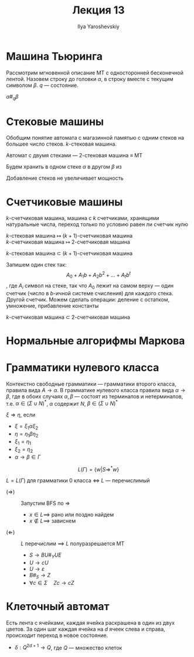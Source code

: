 #+LATEX_CLASS: general
#+TITLE: Лекция 13
#+AUTHOR: Ilya Yaroshevskiy

* Машина Тьюринга
\label{13_mt}
Рассмотрим мгновенной описание МТ с односторонней бесконечной
лентой. Назовем строку до головки \(\alpha\), в строку вместе с
текущим символом \(\beta\). \(q\) --- состояние.
#+begin_symb org
\(\alpha \#_q \beta\)
#+end_symb

* Стековые машины
Обобщим понятие автомата с магазинной памятью с одним стеков на большее число стеков. \(k\)-стековая машина.
#+begin_theorem org
Автомат с двумя стеками --- 2-стековая машина \(\equiv\) МТ
#+end_theorem
#+begin_proof org
Будем хранить в одном стеке \(\alpha\) в другом \(\beta\) из \ref{13_mt}
#+end_proof
#+begin_remark org
Добавление стеков не увеличивает мощность
#+end_remark
* Счетчиковые машины
#+begin_definition org
\(k\)-счетчиковая машина, машина с \(k\) счетчиками, хранящими
натуральные числа, переход только по условию равен ли счетчик нулю
#+end_definition
\(k\)-стековая машина \(\mapsto\) \((k + 1)\)-счетчиковая машина \\
\(k\)-счетчиковая машина \(\mapsto\) 2-счетчиковая машина
#+begin_theorem org
\(k\)-стековая машина \(\subset\) \((k + 1)\)-счетчиковая машина
#+end_theorem
#+begin_proof org
Запишем один стек так:
\[ A_0 + A_1b + A_2b^2 + \dots + A_tb^t \]
, где \(A_i\) символ на стеке, так что \(A_0\) лежит на самом верху --- один счетчик (число в \(b\)-ичной системе счисления) для каждого стека. Другой счетчик. Можем сделать операции: деление с остатком, умножение, прибавление константы
\todo
#+end_proof
#+begin_theorem org
\(k\)-счетчиковая машина \(\subset\) 2-счетчиковая машина
#+end_theorem
#+begin_proof org
\todo
#+end_proof
* Нормальные алгорифмы Маркова
\todo
* Грамматики нулевого класса
Контекстно свободные грамматики --- грамматики второго класса, правила вида \(A \to \alpha\). В грамматике нулевого класса правила вида \(\alpha \to \beta\), где в обоих случаях \(\alpha, \beta\) --- состоят из терминалов и нетерминалов, т.е. \(\alpha \in (\Sigma \cup N)^*\), \(\alpha\) содержит \(N\), \(\beta \in (\Sigma \cup N)^*\)
#+begin_definition org
\(\xi \Rightarrow \eta\), если
- \(\xi = \xi_1 \alpha \xi_2\)
- \(\eta = \eta_1 \beta \eta_2\)
- \(\xi_1 = \eta_1\)
- \(\xi_2 = \eta_2\)
- \(\alpha \to \beta \in \Gamma\)
#+end_definition
\[ L(\Gamma) = \{w | S \Rightarrow^* w\} \]
#+begin_theorem org
\(L = L(\Gamma)\) для грамматики 0 класса \(\Leftrightarrow\) \(L\) --- перечислимый
- \((\Rightarrow)\) ::  Запустим BFS по \(\Rightarrow\)
  - \(x \in L \implies\) рано или поздно найдем
  - \(x \not\in L \implies\) зависнем
- \((\Leftarrow)\) :: \(L\) перечислим \(\implies\) \(L\) полуразрешается МТ
  - \(S \to B U \#_Y U E\)
  - \(U \to cU\)
  - \(U \to \varepsilon\)
  - \(B\#_S  \to Z\)
  - \(\forall c \in \Sigma\quad Zc \to cZ\)
#+end_theorem
* Клеточный автомат
Есть лента с ячейками, каждая ячейка раскрашена в один из двух цветов. За один шаг каждая ячейка на \(d\) ячеек слева и справа, происходит переход в новое состояние.
- \(\delta: Q^{2d + 1} \to Q\), где \(Q\) --- множество клеток
